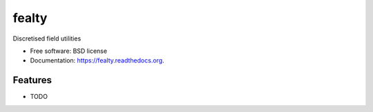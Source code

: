 ===============================
fealty
===============================

.. image:: https://img.shields.io/travis/eddiejessup/fealty.svg
        :target: https://travis-ci.org/eddiejessup/fealty

.. image:: https://img.shields.io/pypi/v/fealty.svg
        :target: https://pypi.python.org/pypi/fealty


Discretised field utilities

* Free software: BSD license
* Documentation: https://fealty.readthedocs.org.

Features
--------

* TODO
